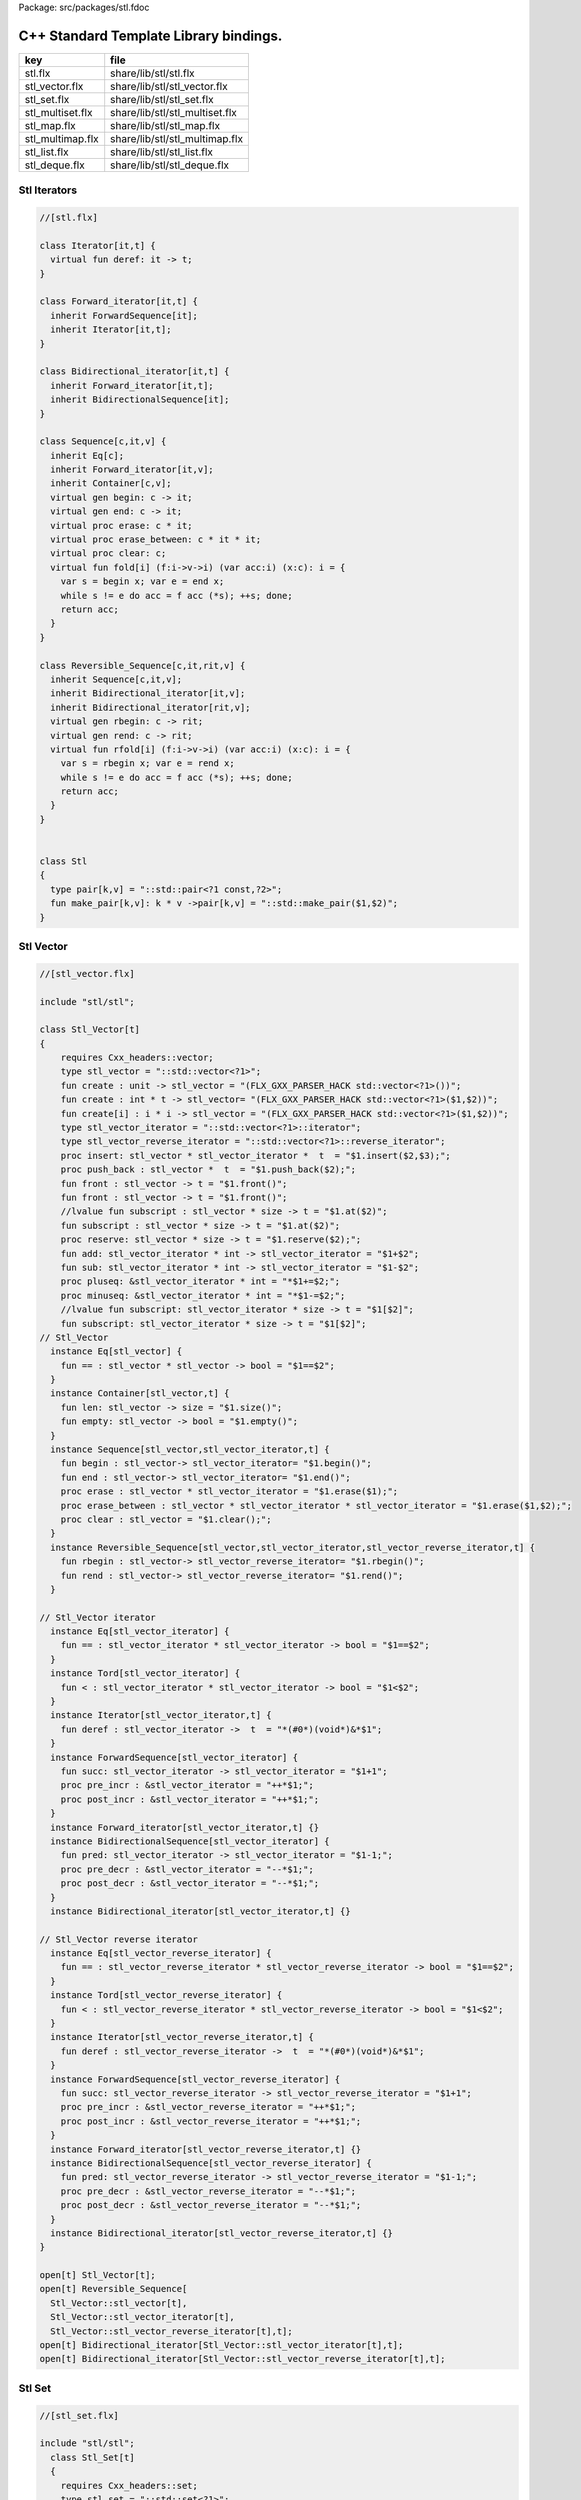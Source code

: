 Package: src/packages/stl.fdoc



=======================================
C++ Standard Template Library bindings.
=======================================

================ ==============================
key              file                           
================ ==============================
stl.flx          share/lib/stl/stl.flx          
stl_vector.flx   share/lib/stl/stl_vector.flx   
stl_set.flx      share/lib/stl/stl_set.flx      
stl_multiset.flx share/lib/stl/stl_multiset.flx 
stl_map.flx      share/lib/stl/stl_map.flx      
stl_multimap.flx share/lib/stl/stl_multimap.flx 
stl_list.flx     share/lib/stl/stl_list.flx     
stl_deque.flx    share/lib/stl/stl_deque.flx    
================ ==============================


Stl Iterators 
==============



.. index:: Iterator(class)
.. index:: deref(fun)
.. index:: Forward_iterator(class)
.. index:: Bidirectional_iterator(class)
.. index:: Sequence(class)
.. index:: begin(gen)
.. index:: end(gen)
.. index:: erase(proc)
.. index:: erase_between(proc)
.. index:: clear(proc)
.. index:: fold(fun)
.. index:: Reversible_Sequence(class)
.. index:: rbegin(gen)
.. index:: rend(gen)
.. index:: rfold(fun)
.. index:: Stl(class)
.. index:: pair(type)
.. index:: make_pair(fun)
.. code-block:: felix

  //[stl.flx]
  
  class Iterator[it,t] {
    virtual fun deref: it -> t;
  }
  
  class Forward_iterator[it,t] {
    inherit ForwardSequence[it];
    inherit Iterator[it,t];
  }
  
  class Bidirectional_iterator[it,t] {
    inherit Forward_iterator[it,t];
    inherit BidirectionalSequence[it];
  }
  
  class Sequence[c,it,v] {
    inherit Eq[c];
    inherit Forward_iterator[it,v];
    inherit Container[c,v];
    virtual gen begin: c -> it;
    virtual gen end: c -> it;
    virtual proc erase: c * it;
    virtual proc erase_between: c * it * it;
    virtual proc clear: c;
    virtual fun fold[i] (f:i->v->i) (var acc:i) (x:c): i = {
      var s = begin x; var e = end x;
      while s != e do acc = f acc (*s); ++s; done;
      return acc;
    }
  }
  
  class Reversible_Sequence[c,it,rit,v] {
    inherit Sequence[c,it,v];
    inherit Bidirectional_iterator[it,v];
    inherit Bidirectional_iterator[rit,v];
    virtual gen rbegin: c -> rit;
    virtual gen rend: c -> rit;
    virtual fun rfold[i] (f:i->v->i) (var acc:i) (x:c): i = {
      var s = rbegin x; var e = rend x;
      while s != e do acc = f acc (*s); ++s; done;
      return acc;
    }
  }
  
  
  class Stl
  {
    type pair[k,v] = "::std::pair<?1 const,?2>";
    fun make_pair[k,v]: k * v ->pair[k,v] = "::std::make_pair($1,$2)";
  }
  
Stl Vector
==========



.. index:: Stl_Vector(class)
.. code-block:: felix

  //[stl_vector.flx]
  
  include "stl/stl";
  
  class Stl_Vector[t]
  {
      requires Cxx_headers::vector;
      type stl_vector = "::std::vector<?1>";
      fun create : unit -> stl_vector = "(FLX_GXX_PARSER_HACK std::vector<?1>())";
      fun create : int * t -> stl_vector= "(FLX_GXX_PARSER_HACK std::vector<?1>($1,$2))";
      fun create[i] : i * i -> stl_vector = "(FLX_GXX_PARSER_HACK std::vector<?1>($1,$2))";
      type stl_vector_iterator = "::std::vector<?1>::iterator";
      type stl_vector_reverse_iterator = "::std::vector<?1>::reverse_iterator";
      proc insert: stl_vector * stl_vector_iterator *  t  = "$1.insert($2,$3);";
      proc push_back : stl_vector *  t  = "$1.push_back($2);";
      fun front : stl_vector -> t = "$1.front()";
      fun front : stl_vector -> t = "$1.front()";
      //lvalue fun subscript : stl_vector * size -> t = "$1.at($2)";
      fun subscript : stl_vector * size -> t = "$1.at($2)";
      proc reserve: stl_vector * size -> t = "$1.reserve($2);";
      fun add: stl_vector_iterator * int -> stl_vector_iterator = "$1+$2";
      fun sub: stl_vector_iterator * int -> stl_vector_iterator = "$1-$2";
      proc pluseq: &stl_vector_iterator * int = "*$1+=$2;";
      proc minuseq: &stl_vector_iterator * int = "*$1-=$2;";
      //lvalue fun subscript: stl_vector_iterator * size -> t = "$1[$2]";
      fun subscript: stl_vector_iterator * size -> t = "$1[$2]";
  // Stl_Vector
    instance Eq[stl_vector] {
      fun == : stl_vector * stl_vector -> bool = "$1==$2";
    }
    instance Container[stl_vector,t] {
      fun len: stl_vector -> size = "$1.size()";
      fun empty: stl_vector -> bool = "$1.empty()";
    }
    instance Sequence[stl_vector,stl_vector_iterator,t] {
      fun begin : stl_vector-> stl_vector_iterator= "$1.begin()";
      fun end : stl_vector-> stl_vector_iterator= "$1.end()";
      proc erase : stl_vector * stl_vector_iterator = "$1.erase($1);";
      proc erase_between : stl_vector * stl_vector_iterator * stl_vector_iterator = "$1.erase($1,$2);";
      proc clear : stl_vector = "$1.clear();";
    }
    instance Reversible_Sequence[stl_vector,stl_vector_iterator,stl_vector_reverse_iterator,t] {
      fun rbegin : stl_vector-> stl_vector_reverse_iterator= "$1.rbegin()";
      fun rend : stl_vector-> stl_vector_reverse_iterator= "$1.rend()";
    }
  
  // Stl_Vector iterator
    instance Eq[stl_vector_iterator] {
      fun == : stl_vector_iterator * stl_vector_iterator -> bool = "$1==$2";
    }
    instance Tord[stl_vector_iterator] {
      fun < : stl_vector_iterator * stl_vector_iterator -> bool = "$1<$2";
    }
    instance Iterator[stl_vector_iterator,t] {
      fun deref : stl_vector_iterator ->  t  = "*(#0*)(void*)&*$1";
    }
    instance ForwardSequence[stl_vector_iterator] {
      fun succ: stl_vector_iterator -> stl_vector_iterator = "$1+1";
      proc pre_incr : &stl_vector_iterator = "++*$1;";
      proc post_incr : &stl_vector_iterator = "++*$1;";
    }
    instance Forward_iterator[stl_vector_iterator,t] {}
    instance BidirectionalSequence[stl_vector_iterator] {
      fun pred: stl_vector_iterator -> stl_vector_iterator = "$1-1;";
      proc pre_decr : &stl_vector_iterator = "--*$1;";
      proc post_decr : &stl_vector_iterator = "--*$1;";
    }
    instance Bidirectional_iterator[stl_vector_iterator,t] {}
  
  // Stl_Vector reverse iterator
    instance Eq[stl_vector_reverse_iterator] {
      fun == : stl_vector_reverse_iterator * stl_vector_reverse_iterator -> bool = "$1==$2";
    }
    instance Tord[stl_vector_reverse_iterator] {
      fun < : stl_vector_reverse_iterator * stl_vector_reverse_iterator -> bool = "$1<$2";
    }
    instance Iterator[stl_vector_reverse_iterator,t] {
      fun deref : stl_vector_reverse_iterator ->  t  = "*(#0*)(void*)&*$1";
    }
    instance ForwardSequence[stl_vector_reverse_iterator] {
      fun succ: stl_vector_reverse_iterator -> stl_vector_reverse_iterator = "$1+1";
      proc pre_incr : &stl_vector_reverse_iterator = "++*$1;";
      proc post_incr : &stl_vector_reverse_iterator = "++*$1;";
    }
    instance Forward_iterator[stl_vector_reverse_iterator,t] {}
    instance BidirectionalSequence[stl_vector_reverse_iterator] {
      fun pred: stl_vector_reverse_iterator -> stl_vector_reverse_iterator = "$1-1;";
      proc pre_decr : &stl_vector_reverse_iterator = "--*$1;";
      proc post_decr : &stl_vector_reverse_iterator = "--*$1;";
    }
    instance Bidirectional_iterator[stl_vector_reverse_iterator,t] {}
  }
  
  open[t] Stl_Vector[t];
  open[t] Reversible_Sequence[
    Stl_Vector::stl_vector[t],
    Stl_Vector::stl_vector_iterator[t],
    Stl_Vector::stl_vector_reverse_iterator[t],t];
  open[t] Bidirectional_iterator[Stl_Vector::stl_vector_iterator[t],t];
  open[t] Bidirectional_iterator[Stl_Vector::stl_vector_reverse_iterator[t],t];
  
  
Stl Set 
========



.. code-block:: felix

  //[stl_set.flx]
  
  include "stl/stl";
    class Stl_Set[t]
    {
      requires Cxx_headers::set;
      type stl_set = "::std::set<?1>";
      type stl_set_iterator = "::std::set<?1>::iterator";
      type stl_set_reverse_iterator = "::std::set<?1>::reverse_iterator";
      fun create : unit -> stl_set = "(FLX_GXX_PARSER_HACK std::set<?1>())";
      proc insert : stl_set * t = "$1.insert($2);";
      fun find : stl_set * t ->  stl_set_iterator = "$1.find($2)";
      fun mem : stl_set * t -> bool = "$1.find($2) != $1.end()";
  // Stl_Set
    instance Eq[Stl_Set::stl_set] {
      fun == : Stl_Set::stl_set * Stl_Set::stl_set -> bool = "$1==$2";
    }
    instance Container[Stl_Set::stl_set,t] {
      fun len: Stl_Set::stl_set -> size = "$1.size()";
      fun empty: Stl_Set::stl_set -> bool = "$1.empty()";
    }
    instance Sequence[Stl_Set::stl_set,Stl_Set::stl_set_iterator,t] {
      fun begin : Stl_Set::stl_set-> Stl_Set::stl_set_iterator= "$1.begin()";
      fun end : Stl_Set::stl_set-> Stl_Set::stl_set_iterator= "$1.end()";
      proc erase : Stl_Set::stl_set * Stl_Set::stl_set_iterator = "$1.erase($1);";
      proc erase_between : Stl_Set::stl_set * Stl_Set::stl_set_iterator * Stl_Set::stl_set_iterator = "$1.erase($1,$2);";
      proc clear : Stl_Set::stl_set = "$1.clear();";
    }
    instance Reversible_Sequence[Stl_Set::stl_set,Stl_Set::stl_set_iterator,Stl_Set::stl_set_reverse_iterator,t] {
      fun rbegin : Stl_Set::stl_set-> Stl_Set::stl_set_reverse_iterator= "$1.rbegin()";
      fun rend : Stl_Set::stl_set-> Stl_Set::stl_set_reverse_iterator= "$1.rend()";
    }
  
  // Stl_Set iterator
    instance Eq[stl_set_iterator] {
      fun == : stl_set_iterator * stl_set_iterator -> bool = "$1==$2";
    }
    instance Tord[stl_set_iterator] {
      fun < : stl_set_iterator * stl_set_iterator -> bool = "$1<$2";
    }
    instance Iterator[stl_set_iterator,t] {
      fun deref : stl_set_iterator ->  t  = "*(#0*)(void*)&*$1";
    }
    instance ForwardSequence[stl_set_iterator] {
      fun succ: stl_set_iterator -> stl_set_iterator = "$1+1";
      proc pre_incr : &stl_set_iterator = "++*$1;";
      proc post_incr : &stl_set_iterator = "++*$1;";
    }
    instance Forward_iterator[stl_set_iterator,t] {}
    instance BidirectionalSequence[stl_set_iterator] {
      fun pred: stl_set_iterator -> stl_set_iterator = "$1-1;";
      proc pre_decr : &stl_set_iterator = "--*$1;";
      proc post_decr : &stl_set_iterator = "--*$1;";
    }
    instance Bidirectional_iterator[stl_set_iterator,t] {}
  
  // Stl_Set reverse iterator
    instance Eq[stl_set_reverse_iterator] {
      fun == : stl_set_reverse_iterator * stl_set_reverse_iterator -> bool = "$1==$2";
    }
    instance Tord[stl_set_reverse_iterator] {
      fun < : stl_set_reverse_iterator * stl_set_reverse_iterator -> bool = "$1<$2";
    }
    instance Iterator[stl_set_reverse_iterator,t] {
      fun deref : stl_set_reverse_iterator ->  t  = "*(#0*)(void*)&*$1";
    }
    instance ForwardSequence[stl_set_reverse_iterator] {
      fun succ: stl_set_reverse_iterator -> stl_set_reverse_iterator = "$1+1";
      proc pre_incr : &stl_set_reverse_iterator = "++*$1;";
      proc post_incr : &stl_set_reverse_iterator = "++*$1;";
    }
    instance Forward_iterator[stl_set_reverse_iterator,t] {}
    instance BidirectionalSequence[stl_set_reverse_iterator] {
      fun pred: stl_set_reverse_iterator -> stl_set_reverse_iterator = "$1-1;";
      proc pre_decr : &stl_set_reverse_iterator = "--*$1;";
      proc post_decr : &stl_set_reverse_iterator = "--*$1;";
    }
    instance Bidirectional_iterator[stl_set_reverse_iterator,t] {}
  
  }
  
  open Stl_Set;
  open[t] Reversible_Sequence[
    Stl_Set::stl_set[t],
    Stl_Set::stl_set_iterator[t],
    Stl_Set::stl_set_reverse_iterator[t],t];
  open[t] Bidirectional_iterator[Stl_Set::stl_set_iterator[t],t];
  open[t] Bidirectional_iterator[Stl_Set::stl_set_reverse_iterator[t],t];
  
  
  
Stl Multiset 
=============



.. index:: Stl_MultiSet(class)
.. code-block:: felix

  //[stl_multiset.flx]
  
  include "stl/stl";
  class Stl_MultiSet[t]
    {
      requires Cxx_headers::set;
      type stl_multiset = "::std::multiset<?1>";
      type stl_multiset_iterator = "::std::multiset<?1>::iterator";
      type stl_multiset_reverse_iterator = "::std::multiset<?1>::reverse_iterator";
      fun create : unit -> stl_multiset = "(FLX_GXX_PARSER_HACK std::multiset<?1>())";
      proc insert : stl_multiset * t = "$1.insert($2);";
      fun find : stl_multiset * t ->  stl_multiset_iterator = "$1.find($2)";
      fun mem : stl_multiset * t -> bool = "$1.find($2) != $1.end()";
  // Stl_MultiSet
    instance Eq[stl_multiset] {
      fun == : stl_multiset * stl_multiset -> bool = "$1==$2";
    }
    instance Container[stl_multiset,t] {
      fun len: stl_multiset -> size = "$1.size()";
      fun empty: stl_multiset -> bool = "$1.empty()";
    }
    instance Sequence[stl_multiset,stl_multiset_iterator,t] {
      fun begin : stl_multiset-> stl_multiset_iterator= "$1.begin()";
      fun end : stl_multiset-> stl_multiset_iterator= "$1.end()";
      proc erase : stl_multiset * stl_multiset_iterator = "$1.erase($1);";
      proc erase_between : stl_multiset * stl_multiset_iterator * stl_multiset_iterator = "$1.erase($1,$2);";
      proc clear : stl_multiset = "$1.clear();";
    }
    instance Reversible_Sequence[stl_multiset,stl_multiset_iterator,stl_multiset_reverse_iterator,t] {
      fun rbegin : stl_multiset-> stl_multiset_reverse_iterator= "$1.rbegin()";
      fun rend : stl_multiset-> stl_multiset_reverse_iterator= "$1.rend()";
    }
  
  // Stl_MultiSet iterator
    instance Eq[stl_multiset_iterator] {
      fun == : stl_multiset_iterator * stl_multiset_iterator -> bool = "$1==$2";
    }
    instance Tord[stl_multiset_iterator] {
      fun < : stl_multiset_iterator * stl_multiset_iterator -> bool = "$1<$2";
    }
    instance Iterator[stl_multiset_iterator,t] {
      fun deref : stl_multiset_iterator ->  t  = "*(#0*)(void*)&*$1";
    }
    instance ForwardSequence[stl_multiset_iterator] {
      fun succ: stl_multiset_iterator -> stl_multiset_iterator = "$1+1";
      proc pre_incr : &stl_multiset_iterator = "++*$1;";
      proc post_incr : &stl_multiset_iterator = "++*$1;";
    }
    instance Forward_iterator[stl_multiset_iterator,t] {}
    instance BidirectionalSequence[stl_multiset_iterator] {
      fun pred: stl_multiset_iterator -> stl_multiset_iterator = "$1-1;";
      proc pre_decr : &stl_multiset_iterator = "--*$1;";
      proc post_decr : &stl_multiset_iterator = "--*$1;";
    }
    instance Bidirectional_iterator[stl_multiset_iterator,t] {}
  
  // Stl_MultiSet reverse iterator
    instance Eq[stl_multiset_reverse_iterator] {
      fun == : stl_multiset_reverse_iterator * stl_multiset_reverse_iterator -> bool = "$1==$2";
    }
    instance Tord[stl_multiset_reverse_iterator] {
      fun < : stl_multiset_reverse_iterator * stl_multiset_reverse_iterator -> bool = "$1<$2";
    }
    instance Iterator[stl_multiset_reverse_iterator,t] {
      fun deref : stl_multiset_reverse_iterator ->  t  = "*(#0*)(void*)&*$1";
    }
    instance ForwardSequence[stl_multiset_reverse_iterator] {
      fun succ: stl_multiset_reverse_iterator -> stl_multiset_reverse_iterator = "$1+1";
      proc pre_incr : &stl_multiset_reverse_iterator = "++*$1;";
      proc post_incr : &stl_multiset_reverse_iterator = "++*$1;";
    }
    instance Forward_iterator[stl_multiset_reverse_iterator,t] {}
    instance BidirectionalSequence[stl_multiset_reverse_iterator] {
      fun pred: stl_multiset_reverse_iterator -> stl_multiset_reverse_iterator = "$1-1;";
      proc pre_decr : &stl_multiset_reverse_iterator = "--*$1;";
      proc post_decr : &stl_multiset_reverse_iterator = "--*$1;";
    }
    instance Bidirectional_iterator[stl_multiset_reverse_iterator,t] {}
  
  }
  
  open Stl_MultiSet;
  open[t] Reversible_Sequence[
    Stl_MultiSet::stl_multiset[t],
    Stl_MultiSet::stl_multiset_iterator[t],
    Stl_MultiSet::stl_multiset_reverse_iterator[t],t];
  open[t] Bidirectional_iterator[Stl_MultiSet::stl_multiset_iterator[t],t];
  open[t] Bidirectional_iterator[Stl_MultiSet::stl_multiset_reverse_iterator[t],t];
  
  
Stl Map 
========



.. index:: Stl_Map(class)
.. code-block:: felix

  //[stl_map.flx]
  
  include "stl/stl";
  class Stl_Map[k,v]
  {
      requires Cxx_headers::map;
      type stl_map = "::std::map<?1,?2>";
      type stl_map_iterator = "::std::map<?1,?2>::iterator";
      type stl_map_reverse_iterator = "::std::map<?1,?2>::reverse_iterator";
      fun create : unit -> stl_map = "(FLX_GXX_PARSER_HACK std::map<?1,?2>())";
      //lvalue fun subscript: stl_map * k -> v = "$1[$2]";
      fun subscript: stl_map * k -> v = "$1[$2]";
      fun find : stl_map * k ->  stl_map_iterator = "$1.find($2)";
      fun mem : stl_map * k -> bool = "$1.find($2) != $1.end()";
      proc insert : stl_map * k * v = "$1.insert(std::make_pair($2,$3));";
  // Stl_Map
    instance Eq[stl_map] {
      fun ==: stl_map * stl_map -> bool = "$1==$2";
    }
    instance Container[stl_map,k*v] {
      fun len: stl_map -> size = "$1.size()";
      fun empty: stl_map -> bool = "$1.empty()";
    }
    instance Sequence[stl_map,stl_map_iterator,k*v] {
      fun begin : stl_map-> stl_map_iterator= "$1.begin()";
      fun end : stl_map-> stl_map_iterator= "$1.end()";
      proc erase : stl_map * stl_map_iterator = "$1.erase($1);";
      proc erase_between : stl_map * stl_map_iterator * stl_map_iterator = "$1.erase($1,$2);";
      proc clear : stl_map = "$1.clear();";
    }
    instance Reversible_Sequence[stl_map,stl_map_iterator,stl_map_reverse_iterator,k*v] {
      fun rbegin : stl_map-> stl_map_reverse_iterator= "$1.rbegin()";
      fun rend : stl_map-> stl_map_reverse_iterator= "$1.rend()";
    }
  
  // Stl_Map iterator
    instance Eq[stl_map_iterator] {
      fun ==: stl_map_iterator * stl_map_iterator -> bool = "$1==$2";
    }
    instance Tord[stl_map_iterator] {
      fun < : stl_map_iterator * stl_map_iterator -> bool = "$1<$2";
    }
    instance Iterator[stl_map_iterator,k*v] {
      fun deref : stl_map_iterator ->  k*v  = "*(#0*)(void*)&*$1";
    }
    instance ForwardSequence[stl_map_iterator] {
      fun succ: stl_map_iterator -> stl_map_iterator = "$1+1";
      proc pre_incr : &stl_map_iterator = "++*$1;";
      proc post_incr : &stl_map_iterator = "++*$1;";
    }
    instance Forward_iterator[stl_map_iterator,k*v] {}
    instance BidirectionalSequence[stl_map_iterator] {
      fun pred: stl_map_iterator -> stl_map_iterator = "$1-1;";
      proc pre_decr : &stl_map_iterator = "--*$1;";
      proc post_decr : &stl_map_iterator = "--*$1;";
    }
    instance Bidirectional_iterator[stl_map_iterator,k*v] {}
  
  // Stl_Map reverse iterator
    instance Eq[stl_map_reverse_iterator] {
      fun ==: stl_map_reverse_iterator * stl_map_reverse_iterator -> bool = "$1==$2";
    }
    instance Tord[stl_map_reverse_iterator] {
      fun < : stl_map_reverse_iterator * stl_map_reverse_iterator -> bool = "$1<$2";
    }
    instance Iterator[stl_map_reverse_iterator,k*v] {
      fun deref : stl_map_reverse_iterator ->  k*v  = "*(#0*)(void*)&*$1";
    }
    instance ForwardSequence[stl_map_reverse_iterator] {
      fun succ: stl_map_reverse_iterator -> stl_map_reverse_iterator = "$1+1";
      proc pre_incr : &stl_map_reverse_iterator = "++*$1;";
      proc post_incr : &stl_map_reverse_iterator = "++*$1;";
    }
    instance Forward_iterator[stl_map_reverse_iterator,k*v] {}
    instance BidirectionalSequence[stl_map_reverse_iterator] {
      fun pred: stl_map_reverse_iterator -> stl_map_reverse_iterator = "$1-1;";
      proc pre_decr : &stl_map_reverse_iterator = "--*$1;";
      proc post_decr : &stl_map_reverse_iterator = "--*$1;";
    }
    instance Bidirectional_iterator[stl_map_reverse_iterator,k*v] {}
  
  }
  
  open[k,v] Stl_Map[k,v];
  open[k,v] Reversible_Sequence[
    Stl_Map::stl_map[k,v],
    Stl_Map::stl_map_iterator[k,v],
    Stl_Map::stl_map_reverse_iterator[k,v],k*v];
  open[k,v] Bidirectional_iterator[Stl_Map::stl_map_iterator[k,v],k*v];
  open[k,v] Bidirectional_iterator[Stl_Map::stl_map_reverse_iterator[k,v],k*v];
  
  
  
Stl Multimap 
=============



.. index:: Stl_MultiMap(class)
.. code-block:: felix

  //[stl_multimap.flx]
  
  include "stl/stl";
  class Stl_MultiMap[k,v]
    {
      requires Cxx_headers::map;
      type stl_multimap = "::std::multimap<?1,?2>";
      type stl_multimap_iterator = "::std::multimap<?1,?2>::iterator";
      type stl_multimap_reverse_iterator = "::std::multimap<?1,?2>::reverse_iterator";
      fun create : unit -> stl_multimap = "(FLX_GXX_PARSER_HACK std::multimap<?1,?2>())";
      fun subscript: stl_multimap * k -> v = "$1[$2]";
      fun find : stl_multimap * k ->  stl_multimap_iterator = "$1.find($2)";
      fun mem : stl_multimap * k -> bool = "$1.find($2) != $1.end()";
      proc insert : stl_multimap * k * v = "$1.insert(std::make_pair($2,$3));";
  // Stl_MultiMap
    instance Eq[stl_multimap] {
      fun == : stl_multimap * stl_multimap -> bool = "$1==$2";
    }
    instance Container[stl_multimap,k*v] {
      fun len: stl_multimap -> size = "$1.size()";
      fun empty: stl_multimap -> bool = "$1.empty()";
    }
    instance Sequence[stl_multimap,stl_multimap_iterator,k*v] {
      fun begin : stl_multimap-> stl_multimap_iterator= "$1.begin()";
      fun end : stl_multimap-> stl_multimap_iterator= "$1.end()";
      proc erase : stl_multimap * stl_multimap_iterator = "$1.erase($1);";
      proc erase_between : stl_multimap * stl_multimap_iterator * stl_multimap_iterator = "$1.erase($1,$2);";
      proc clear : stl_multimap = "$1.clear();";
    }
    instance Reversible_Sequence[stl_multimap,stl_multimap_iterator,stl_multimap_reverse_iterator,k*v] {
      fun rbegin : stl_multimap-> stl_multimap_reverse_iterator= "$1.rbegin()";
      fun rend : stl_multimap-> stl_multimap_reverse_iterator= "$1.rend()";
    }
  
  // Stl_MultiMap iterator
    instance Eq[stl_multimap_iterator] {
      fun == : stl_multimap_iterator * stl_multimap_iterator -> bool = "$1==$2";
    }
    instance Tord[stl_multimap_iterator] {
      fun < : stl_multimap_iterator * stl_multimap_iterator -> bool = "$1<$2";
    }
    instance Iterator[stl_multimap_iterator,k*v] {
      fun deref : stl_multimap_iterator ->  k*v  = "*(#0*)(void*)&*$1";
    }
    instance ForwardSequence[stl_multimap_iterator] {
      fun succ: stl_multimap_iterator -> stl_multimap_iterator = "$1+1";
      proc pre_incr : &stl_multimap_iterator = "++*$1;";
      proc post_incr : &stl_multimap_iterator = "++*$1;";
    }
    instance Forward_iterator[stl_multimap_iterator,k*v] {}
    instance BidirectionalSequence[stl_multimap_iterator] {
      fun pred: stl_multimap_iterator -> stl_multimap_iterator = "$1-1;";
      proc pre_decr : &stl_multimap_iterator = "--*$1;";
      proc post_decr : &stl_multimap_iterator = "--*$1;";
    }
    instance Bidirectional_iterator[stl_multimap_iterator,k*v] {}
  
  //Stl_MultiMap reverse iterator
    instance Eq[stl_multimap_reverse_iterator] {
      fun == : stl_multimap_reverse_iterator * stl_multimap_reverse_iterator -> bool = "$1==$2";
    }
    instance Tord[stl_multimap_reverse_iterator] {
      fun < : stl_multimap_reverse_iterator * stl_multimap_reverse_iterator -> bool = "$1<$2";
    }
    instance Iterator[stl_multimap_reverse_iterator,k*v] {
      fun deref : stl_multimap_reverse_iterator ->  k*v  = "*(#0*)(void*)&*$1";
    }
    instance ForwardSequence[stl_multimap_reverse_iterator] {
      fun succ: stl_multimap_reverse_iterator -> stl_multimap_reverse_iterator = "$1+1";
      proc pre_incr : &stl_multimap_reverse_iterator = "++*$1;";
      proc post_incr : &stl_multimap_reverse_iterator = "++*$1;";
    }
    instance Forward_iterator[stl_multimap_reverse_iterator,k*v] {}
    instance BidirectionalSequence[stl_multimap_reverse_iterator] {
      fun pred: stl_multimap_reverse_iterator -> stl_multimap_reverse_iterator = "$1-1;";
      proc pre_decr : &stl_multimap_reverse_iterator = "--*$1;";
      proc post_decr : &stl_multimap_reverse_iterator = "--*$1;";
    }
    instance Bidirectional_iterator[stl_multimap_reverse_iterator,k*v] {}
  
  }
  
  open Stl_MultiMap;
  open[k,v] Reversible_Sequence[
    Stl_MultiMap::stl_multimap[k,v],
    Stl_MultiMap::stl_multimap_iterator[k,v],
    Stl_MultiMap::stl_multimap_reverse_iterator[k,v],k*v];
  open[k,v] Bidirectional_iterator[Stl_MultiMap::stl_multimap_iterator[k,v],k*v];
  open[k,v] Bidirectional_iterator[Stl_MultiMap::stl_multimap_reverse_iterator[k,v],k*v];
  
  
Stl List
========



.. index:: Stl_List(class)
.. code-block:: felix

  //[stl_list.flx]
  
  include "stl/stl";
  
  class Stl_List[t]
  {
      requires Cxx_headers::list;
      type stl_list = "::std::list<?1>";
      fun create : unit -> stl_list = "(FLX_GXX_PARSER_HACK std::list<?1>())";
      fun create : int * t -> stl_list= "(FLX_GXX_PARSER_HACK std::list<?1>($1,$2))";
      fun create[i] : i * i -> stl_list = "(FLX_GXX_PARSER_HACK std::list<?1>($1,$2))";
      type stl_list_iterator = "::std::list<?1>::iterator";
      type stl_list_reverse_iterator = "::std::list<?1>::reverse_iterator";
      proc insert: stl_list * stl_list_iterator *  t  = "$1.insert($2,$3);";
      proc push_front : stl_list *  t  = "$1.push_front($2);";
      proc push_back : stl_list *  t  = "$1.push_back($2);";
      fun front : stl_list -> t = "$1.front()";
      fun front : stl_list -> t = "$1.front()";
      proc pop_front : stl_list = "$1.pop_back();";
  // List
    instance Eq[stl_list] {
      fun == : stl_list * stl_list -> bool = "$1==$2";
    }
    instance Container[stl_list,t] {
      fun len: stl_list -> size = "$1.size()";
      fun empty: stl_list -> bool = "$1.empty()";
    }
    instance Sequence[stl_list,stl_list_iterator,t] {
      fun begin : stl_list-> stl_list_iterator= "$1.begin()";
      fun end : stl_list-> stl_list_iterator= "$1.end()";
      proc erase : stl_list * stl_list_iterator = "$1.erase($1);";
      proc erase_between : stl_list * stl_list_iterator * stl_list_iterator = "$1.erase($1,$2);";
      proc clear : stl_list = "$1.clear();";
    }
    instance Reversible_Sequence[stl_list,stl_list_iterator,stl_list_reverse_iterator,t] {
      fun rbegin : stl_list-> stl_list_reverse_iterator= "$1.rbegin()";
      fun rend : stl_list-> stl_list_reverse_iterator= "$1.rend()";
    }
  
  // List iterator
    instance Eq[stl_list_iterator] {
      fun == : stl_list_iterator * stl_list_iterator -> bool = "$1==$2";
    }
    instance Tord[stl_list_iterator] {
      fun < : stl_list_iterator * stl_list_iterator -> bool = "$1<$2";
    }
    instance Iterator[stl_list_iterator,t] {
      fun deref : stl_list_iterator ->  t  = "*(#0*)(void*)&*$1";
    }
    instance ForwardSequence[stl_list_iterator] {
      fun succ: stl_list_iterator -> stl_list_iterator = "$1+1";
      proc pre_incr : &stl_list_iterator = "++*$1;";
      proc post_incr : &stl_list_iterator = "++*$1;";
    }
    instance Forward_iterator[stl_list_iterator,t] {}
    instance BidirectionalSequence[stl_list_iterator] {
      fun pred: stl_list_iterator -> stl_list_iterator = "$1-1;";
      proc pre_decr : &stl_list_iterator = "--*$1;";
      proc post_decr : &stl_list_iterator = "--*$1;";
    }
    instance Bidirectional_iterator[stl_list_iterator,t] {}
  
  // List reverse iterator
    instance Eq[stl_list_reverse_iterator] {
      fun == : stl_list_reverse_iterator * stl_list_reverse_iterator -> bool = "$1==$2";
    }
    instance Tord[stl_list_reverse_iterator] {
      fun < : stl_list_reverse_iterator * stl_list_reverse_iterator -> bool = "$1<$2";
    }
    instance Iterator[stl_list_reverse_iterator,t] {
      fun deref : stl_list_reverse_iterator ->  t  = "*(#0*)(void*)&*$1";
    }
    instance ForwardSequence[stl_list_reverse_iterator] {
      fun succ: stl_list_reverse_iterator -> stl_list_reverse_iterator = "$1+1";
      proc pre_incr : &stl_list_reverse_iterator = "++*$1;";
      proc post_incr : &stl_list_reverse_iterator = "++*$1;";
    }
    instance Forward_iterator[stl_list_reverse_iterator,t] {}
    instance BidirectionalSequence[stl_list_reverse_iterator] {
      fun pred: stl_list_reverse_iterator -> stl_list_reverse_iterator = "$1-1;";
      proc pre_decr : &stl_list_reverse_iterator = "--*$1;";
      proc post_decr : &stl_list_reverse_iterator = "--*$1;";
    }
    instance Bidirectional_iterator[stl_list_reverse_iterator,t] {}
  
  }
  
  open Stl_List;
  open[t] Reversible_Sequence[
    Stl_List::stl_list[t],
    Stl_List::stl_list_iterator[t],
    Stl_List::stl_list_reverse_iterator[t],t];
  open[t] Bidirectional_iterator[Stl_List::stl_list_iterator[t],t];
  open[t] Bidirectional_iterator[Stl_List::stl_list_reverse_iterator[t],t];
  
  
  
Stl Deque 
==========


.. index:: Stl_Deque(class)
.. code-block:: felix

  //[stl_deque.flx]
  
  
  class Stl_Deque[t]
  {
      requires Cxx_headers::deque;
      type stl_deque = "::std::deque<?1>";
      fun create : unit -> stl_deque = "(FLX_GXX_PARSER_HACK std::deque<?1>())";
      fun create : int * t -> stl_deque= "(FLX_GXX_PARSER_HACK std::deque<?1>($1,$2))";
      fun create[i] : i * i -> stl_deque = "(FLX_GXX_PARSER_HACK std::deque<?1>($1,$2))";
      type stl_deque_iterator = "::std::deque<?1>::iterator";
      type stl_deque_reverse_iterator = "::std::deque<?1>::reverse_iterator";
      proc insert: stl_deque * stl_deque_iterator *  t  = "$1.insert($2,$3);";
      proc push_front : stl_deque *  t  = "$1.push_front($2);";
      proc push_back : stl_deque *  t  = "$1.push_back($2);";
      proc pop_front : stl_deque = "$1.pop_back();";
      fun front : stl_deque -> t = "$1.front()";
      fun front : stl_deque -> t = "$1.front()";
      fun subscript : stl_deque * int -> t = "$1.at($2)";
  // Stl_Deque
    instance Eq[stl_deque] {
      fun == : stl_deque * stl_deque -> bool = "$1==$2";
    }
    instance Container[stl_deque,t] {
      fun len: stl_deque -> size = "$1.size()";
      fun empty: stl_deque -> bool = "$1.empty()";
    }
    instance Sequence[stl_deque,stl_deque_iterator,t] {
      fun begin : stl_deque-> stl_deque_iterator= "$1.begin()";
      fun end : stl_deque-> stl_deque_iterator= "$1.end()";
      proc erase : stl_deque * stl_deque_iterator = "$1.erase($1);";
      proc erase_between : stl_deque * stl_deque_iterator * stl_deque_iterator = "$1.erase($1,$2);";
      proc clear : stl_deque = "$1.clear();";
    }
    instance Reversible_Sequence[stl_deque,stl_deque_iterator,stl_deque_reverse_iterator,t] {
      fun rbegin : stl_deque-> stl_deque_reverse_iterator= "$1.rbegin()";
      fun rend : stl_deque-> stl_deque_reverse_iterator= "$1.rend()";
    }
  
  // Stl_Deque iterator
    instance Eq[stl_deque_iterator] {
      fun == : stl_deque_iterator * stl_deque_iterator -> bool = "$1==$2";
    }
    instance Tord[stl_deque_iterator] {
      fun < : stl_deque_iterator * stl_deque_iterator -> bool = "$1<$2";
    }
    instance Iterator[stl_deque_iterator,t] {
      fun deref : stl_deque_iterator ->  t  = "*(#0*)(void*)&*$1";
    }
    instance ForwardSequence[stl_deque_iterator] {
      fun succ: stl_deque_iterator -> stl_deque_iterator = "$1+1";
      proc pre_incr : &stl_deque_iterator = "++*$1;";
      proc post_incr : &stl_deque_iterator = "++*$1;";
    }
    instance Forward_iterator[stl_deque_iterator,t] {}
    instance BidirectionalSequence[stl_deque_iterator] {
      fun pred: stl_deque_iterator -> stl_deque_iterator = "$1-1;";
      proc pre_decr : &stl_deque_iterator = "--*$1;";
      proc post_decr : &stl_deque_iterator = "--*$1;";
    }
    instance Bidirectional_iterator[stl_deque_iterator,t] {}
  
  // Stl_Deque reverse iterator
    instance Eq[stl_deque_reverse_iterator] {
      fun == : stl_deque_reverse_iterator * stl_deque_reverse_iterator -> bool = "$1==$2";
    }
    instance Tord[stl_deque_reverse_iterator] {
      fun < : stl_deque_reverse_iterator * stl_deque_reverse_iterator -> bool = "$1<$2";
    }
    instance Iterator[stl_deque_reverse_iterator,t] {
      fun deref : stl_deque_reverse_iterator ->  t  = "*(#0*)(void*)&*$1";
    }
    instance ForwardSequence[stl_deque_reverse_iterator] {
      fun succ: stl_deque_reverse_iterator -> stl_deque_reverse_iterator = "$1+1";
      proc pre_incr : &stl_deque_reverse_iterator = "++*$1;";
      proc post_incr : &stl_deque_reverse_iterator = "++*$1;";
    }
    instance Forward_iterator[stl_deque_reverse_iterator,t] {}
    instance BidirectionalSequence[stl_deque_reverse_iterator] {
      fun pred: stl_deque_reverse_iterator -> stl_deque_reverse_iterator = "$1-1;";
      proc pre_decr : &stl_deque_reverse_iterator = "--*$1;";
      proc post_decr : &stl_deque_reverse_iterator = "--*$1;";
    }
    instance Bidirectional_iterator[stl_deque_reverse_iterator,t] {}
  
  }
  
  open Stl_Deque;
  open[t] Reversible_Sequence[
    Stl_Deque::stl_deque[t],
    Stl_Deque::stl_deque_iterator[t],
    Stl:Stl_Deque::stl_deque_reverse_iterator[t],t];
  open[t] Bidirectional_iterator[Stl_Deque::stl_deque_iterator[t],t];
  open[t] Bidirectional_iterator[Stl_Deque::stl_deque_reverse_iterator[t],t];
  
  
  
